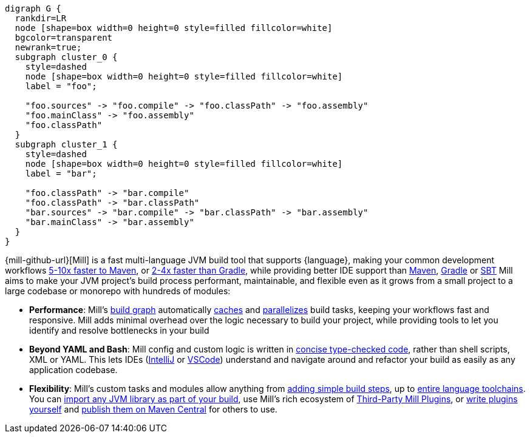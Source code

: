 ```graphviz
digraph G {
  rankdir=LR
  node [shape=box width=0 height=0 style=filled fillcolor=white]
  bgcolor=transparent
  newrank=true;
  subgraph cluster_0 {
    style=dashed
    node [shape=box width=0 height=0 style=filled fillcolor=white]
    label = "foo";

    "foo.sources" -> "foo.compile" -> "foo.classPath" -> "foo.assembly"
    "foo.mainClass" -> "foo.assembly"
    "foo.classPath"
  }
  subgraph cluster_1 {
    style=dashed
    node [shape=box width=0 height=0 style=filled fillcolor=white]
    label = "bar";

    "foo.classPath" -> "bar.compile"
    "foo.classPath" -> "bar.classPath"
    "bar.sources" -> "bar.compile" -> "bar.classPath" -> "bar.assembly"
    "bar.mainClass" -> "bar.assembly"
  }
}
```

{mill-github-url}[Mill] is a fast multi-language JVM build tool that supports {language}, making your
common development workflows xref:comparisons/maven.adoc[5-10x faster to Maven], or
xref:comparisons/gradle.adoc[2-4x faster than Gradle], while providing better IDE support
than xref:comparisons/maven.adoc#_extensibility_ide_experience[Maven],
xref:comparisons/gradle.adoc#_ide_experience[Gradle] or xref:comparisons/sbt.adoc#_ide_support[SBT]
Mill aims to make your JVM project's build process performant, maintainable, and flexible
even as it grows from a small project to a large codebase or monorepo with hundreds of modules:

* *Performance*: Mill's xref:fundamentals/tasks.adoc[build graph] automatically
  xref:depth/evaluation-model.adoc#_caching_at_each_layer_of_the_evaluation_model[caches]
  and xref:#_parallel_task_execution[parallelizes] build
  tasks, keeping your workflows fast and responsive. Mill adds minimal overhead over
  the logic necessary to build your project, while providing tools to let you identify
  and resolve bottlenecks in your build

* *Beyond YAML and Bash*: Mill config and custom logic is written in
  xref:_custom_build_logic[concise type-checked code],
  rather than shell scripts, XML or YAML. This lets IDEs
  (xref:{language-small}lib/installation-ide.adoc#_intellij[IntelliJ] or
  xref:{language-small}lib/installation-ide.adoc#_vscode[VSCode])
  understand and navigate around and refactor your build as easily as
  any application codebase.

* *Flexibility*: Mill's custom tasks and modules allow anything from
  xref:fundamentals/tasks.adoc#primitive-tasks[adding simple build steps], up to
  xref:extending/new-language.adoc[entire language toolchains].
  You can xref:extending/import-ivy-plugins.adoc[import any JVM library as part of your build],
  use Mill's rich ecosystem of xref:extending/thirdparty-plugins.adoc[Third-Party Mill Plugins],
  or xref:extending/writing-plugins.adoc[write plugins yourself] and
  xref:extending/writing-plugins.adoc#_publishing[publish them on Maven Central] for others to use.
